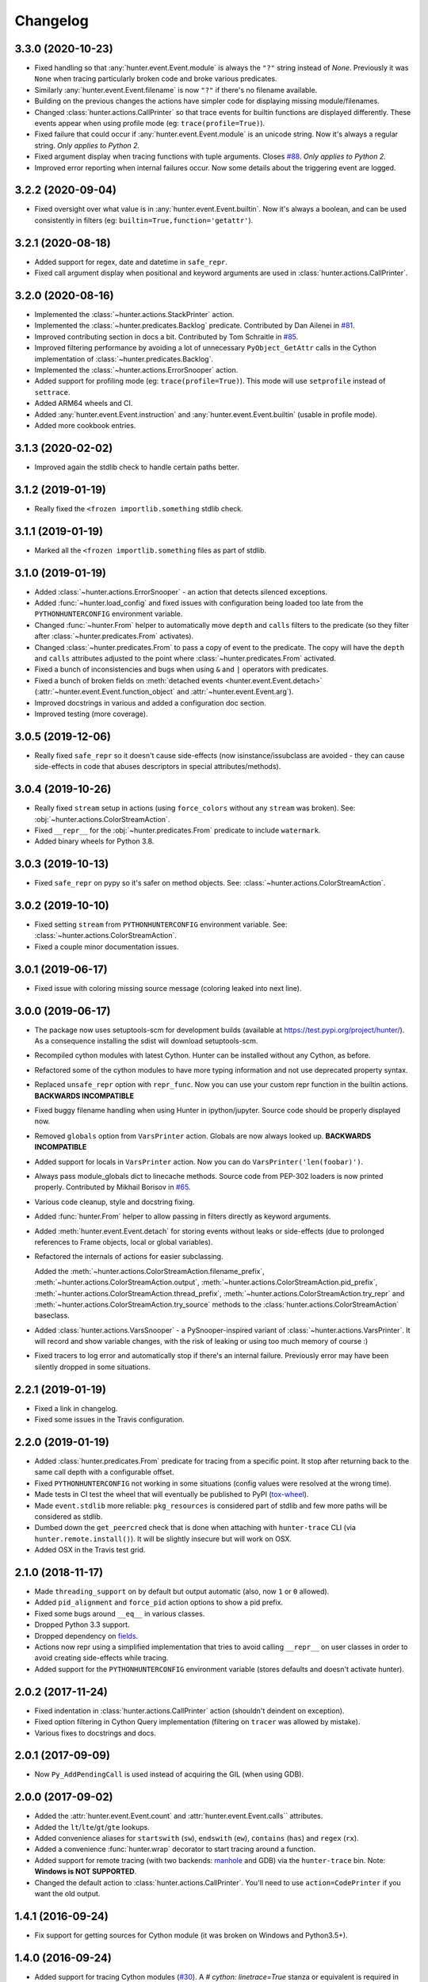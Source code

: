 
Changelog
=========

3.3.0 (2020-10-23)
------------------

* Fixed handling so that :any:`hunter.event.Event.module` is always the ``"?"`` string instead of `None`.
  Previously it was ``None`` when tracing particularly broken code and broke various predicates.
* Similarly :any:`hunter.event.Event.filename` is now ``"?"`` if there's no filename available.
* Building on the previous changes the actions have simpler code for displaying missing module/filenames.
* Changed :class:`hunter.actions.CallPrinter` so that trace events for builtin functions are displayed differently.
  These events appear when using profile mode (eg: ``trace(profile=True)``).
* Fixed failure that could occur if :any:`hunter.event.Event.module` is an unicode string. Now it's always a regular string.
  *Only applies to Python 2.*
* Fixed argument display when tracing functions with tuple arguments.
  Closes `#88 <https://github.com/ionelmc/python-hunter/issues/88>`_. *Only applies to Python 2.*
* Improved error reporting when internal failures occur. Now some details about the triggering event are logged.

3.2.2 (2020-09-04)
------------------

* Fixed oversight over what value is in :any:`hunter.event.Event.builtin`. Now it's always a boolean, and can be used consistently
  in filters (eg: ``builtin=True,function='getattr'``).

3.2.1 (2020-08-18)
------------------

* Added support for regex, date and datetime in ``safe_repr``.
* Fixed call argument display when positional and keyword arguments are used in :class:`hunter.actions.CallPrinter`.

3.2.0 (2020-08-16)
------------------

* Implemented the :class:`~hunter.actions.StackPrinter` action.
* Implemented the :class:`~hunter.predicates.Backlog` predicate.
  Contributed by Dan Ailenei in `#81 <https://github.com/ionelmc/python-hunter/pull/81>`_.
* Improved contributing section in docs a bit.
  Contributed by Tom Schraitle in `#85 <https://github.com/ionelmc/python-hunter/pull/85>`_.
* Improved filtering performance by avoiding a lot of unnecessary
  ``PyObject_GetAttr`` calls in the Cython implementation of :class:`~hunter.predicates.Backlog`.
* Implemented the :class:`~hunter.actions.ErrorSnooper` action.
* Added support for profiling mode (eg: ``trace(profile=True)``).
  This mode will use ``setprofile`` instead of ``settrace``.
* Added ARM64 wheels and CI.
* Added :any:`hunter.event.Event.instruction` and :any:`hunter.event.Event.builtin` (usable in profile mode).
* Added more cookbook entries.

3.1.3 (2020-02-02)
------------------

* Improved again the stdlib check to handle certain paths better.

3.1.2 (2019-01-19)
------------------

* Really fixed the ``<frozen importlib.something`` stdlib check.

3.1.1 (2019-01-19)
------------------

* Marked all the ``<frozen importlib.something`` files as part of stdlib.

3.1.0 (2019-01-19)
------------------

* Added :class:`~hunter.actions.ErrorSnooper` - an action that detects silenced exceptions.
* Added :func:`~hunter.load_config` and fixed issues with configuration being loaded too late from the ``PYTHONHUNTERCONFIG`` environment
  variable.
* Changed :func:`~hunter.From` helper to automatically move ``depth`` and ``calls`` filters to the predicate (so they filter after
  :class:`~hunter.predicates.From` activates).
* Changed :class:`~hunter.predicates.From` to pass a copy of event to the predicate.
  The copy will have the ``depth`` and ``calls`` attributes adjusted to the point where :class:`~hunter.predicates.From` activated.
* Fixed a bunch of inconsistencies and bugs when using ``&`` and ``|`` operators with predicates.
* Fixed a bunch of broken fields on :meth:`detached events <hunter.event.Event.detach>`
  (:attr:`~hunter.event.Event.function_object` and :attr:`~hunter.event.Event.arg`).
* Improved docstrings in various and added a configuration doc section.
* Improved testing (more coverage).

3.0.5 (2019-12-06)
------------------

* Really fixed ``safe_repr`` so it doesn't cause side-effects (now isinstance/issubclass are avoided - they
  can cause side-effects in code that abuses descriptors in special attributes/methods).

3.0.4 (2019-10-26)
------------------

* Really fixed ``stream`` setup in actions (using ``force_colors`` without any ``stream`` was broken).
  See: :obj:`~hunter.actions.ColorStreamAction`.
* Fixed ``__repr__`` for the :obj:`~hunter.predicates.From` predicate to include ``watermark``.
* Added binary wheels for Python 3.8.

3.0.3 (2019-10-13)
------------------

* Fixed ``safe_repr`` on pypy so it's safer on method objects.
  See: :class:`~hunter.actions.ColorStreamAction`.

3.0.2 (2019-10-10)
------------------

* Fixed setting ``stream`` from ``PYTHONHUNTERCONFIG`` environment variable.
  See: :class:`~hunter.actions.ColorStreamAction`.
* Fixed a couple minor documentation issues.

3.0.1 (2019-06-17)
------------------

* Fixed issue with coloring missing source message (coloring leaked into next line).

3.0.0 (2019-06-17)
------------------

* The package now uses setuptools-scm for development builds (available at https://test.pypi.org/project/hunter/). As a
  consequence installing the sdist will download setuptools-scm.
* Recompiled cython modules with latest Cython. Hunter can be installed without any Cython, as before.
* Refactored some of the cython modules to have more typing information and not use deprecated property syntax.
* Replaced ``unsafe_repr`` option with ``repr_func``. Now you can use your custom repr function in the builtin actions.
  **BACKWARDS INCOMPATIBLE**
* Fixed buggy filename handling when using Hunter in ipython/jupyter. Source code should be properly displayed now.
* Removed ``globals`` option from ``VarsPrinter`` action. Globals are now always looked up. **BACKWARDS INCOMPATIBLE**
* Added support for locals in ``VarsPrinter`` action. Now you can do ``VarsPrinter('len(foobar)')``.
* Always pass module_globals dict to linecache methods. Source code from PEP-302 loaders is now printed properly.
  Contributed by Mikhail Borisov in `#65 <https://github.com/ionelmc/python-hunter/pull/65>`_.
* Various code cleanup, style and docstring fixing.
* Added :func:`hunter.From` helper to allow passing in filters directly as keyword arguments.
* Added :meth:`hunter.event.Event.detach` for storing events without leaks or side-effects (due to prolonged references
  to Frame objects, local or global variables).
* Refactored the internals of actions for easier subclassing.

  Added the
  :meth:`~hunter.actions.ColorStreamAction.filename_prefix`,
  :meth:`~hunter.actions.ColorStreamAction.output`,
  :meth:`~hunter.actions.ColorStreamAction.pid_prefix`,
  :meth:`~hunter.actions.ColorStreamAction.thread_prefix`,
  :meth:`~hunter.actions.ColorStreamAction.try_repr` and
  :meth:`~hunter.actions.ColorStreamAction.try_source` methods
  to the :class:`hunter.actions.ColorStreamAction` baseclass.
* Added :class:`hunter.actions.VarsSnooper` - a PySnooper-inspired variant of :class:`~hunter.actions.VarsPrinter`. It
  will record and show variable changes, with the risk of leaking or using too much memory of course :)
* Fixed tracers to log error and automatically stop if there's an internal failure. Previously error may have been
  silently dropped in some situations.

2.2.1 (2019-01-19)
------------------

* Fixed a link in changelog.
* Fixed some issues in the Travis configuration.

2.2.0 (2019-01-19)
------------------

* Added :class:`hunter.predicates.From` predicate for tracing from a specific point. It stop after returning back to the
  same call depth with a configurable offset.
* Fixed ``PYTHONHUNTERCONFIG`` not working in some situations (config values were resolved at the wrong time).
* Made tests in CI test the wheel that will eventually be published to PyPI
  (`tox-wheel <https://pypi.org/project/tox-wheel/>`_).
* Made ``event.stdlib`` more reliable: ``pkg_resources`` is considered part of stdlib and few more paths will be
  considered as stdlib.
* Dumbed down the ``get_peercred`` check that is done when attaching with ``hunter-trace`` CLI (via
  ``hunter.remote.install()``). It will be slightly insecure but will work on OSX.
* Added OSX in the Travis test grid.

2.1.0 (2018-11-17)
------------------

* Made ``threading_support`` on by default but output automatic (also, now ``1`` or ``0`` allowed).
* Added ``pid_alignment`` and ``force_pid`` action options to show a pid prefix.
* Fixed some bugs around ``__eq__`` in various classes.
* Dropped Python 3.3 support.
* Dropped dependency on `fields <https://python-fields.readthedocs.io/en/stable/>`_.
* Actions now repr using a simplified implementation that tries to avoid calling ``__repr__`` on user classes in order
  to avoid creating side-effects while tracing.
* Added support for the ``PYTHONHUNTERCONFIG`` environment variable (stores defaults and doesn't activate hunter).

2.0.2 (2017-11-24)
------------------

* Fixed indentation in :class:`hunter.actions.CallPrinter` action (shouldn't deindent on exception).
* Fixed option filtering in Cython Query implementation (filtering on ``tracer`` was allowed by mistake).
* Various fixes to docstrings and docs.

2.0.1 (2017-09-09)
------------------

* Now ``Py_AddPendingCall`` is used instead of acquiring the GIL (when using GDB).

2.0.0 (2017-09-02)
------------------

* Added the :attr:`hunter.event.Event.count` and :attr:`hunter.event.Event.calls`` attributes.
* Added the ``lt``/``lte``/``gt``/``gte`` lookups.
* Added convenience aliases for ``startswith`` (``sw``), ``endswith`` (``ew``), ``contains`` (``has``)
  and ``regex`` (``rx``).
* Added a convenience :func:`hunter.wrap` decorator to start tracing around a function.
* Added support for remote tracing (with two backends: `manhole <https://pypi.python.org/pypi/manhole>`__ and GDB) via
  the ``hunter-trace`` bin. Note: **Windows is NOT SUPPORTED**.
* Changed the default action to :class:`hunter.actions.CallPrinter`.
  You'll need to use ``action=CodePrinter`` if you want the old output.

1.4.1 (2016-09-24)
------------------

* Fix support for getting sources for Cython module (it was broken on Windows and Python3.5+).

1.4.0 (2016-09-24)
------------------

* Added support for tracing Cython modules (`#30 <https://github.com/ionelmc/python-hunter/issues/30>`_). A
  `# cython: linetrace=True` stanza or equivalent is required in Cython modules for this to work.

1.3.0 (2016-04-14)
------------------

* Added :attr:`hunter.event.Event.thread`.
* Added :attr:`hunter.event.Event.threadid` and :attr:`hunter.event.Event.threadname`
  (available for filtering with :func:`hunter.Q`).
* Added :attr:`hunter.event.Event.threading_support` argument to :func:`hunter.trace`.
  It makes new threads be traced and changes action output to include thread name.
* Added support for using `pdb++ <https://pypi.python.org/pypi/pdbpp>`_ in the :class:`hunter.actions.Debugger` action.
* Added support for using `manhole <https://pypi.python.org/pypi/manhole>`_ via a new :class:`hunter.actions.Manhole`
  action.
* Made the :attr:`hunter.event.Event.handler` a public but readonly property.


1.2.2 (2016-01-28)
------------------

* Fix broken import. Require `fields>=4.0`.
* Simplify a string check in Cython code.

1.2.1 (2016-01-27)
------------------

* Fix "KeyError: 'normal'" bug in :class:`hunter.actions.CallPrinter`. Create the NO_COLORS dict from the COLOR dicts.
  Some keys were missing.

1.2.0 (2016-01-24)
------------------

* Fixed printouts of objects that return very large string in ``__repr__()``. Trimmed to 512. Configurable in actions
  with the ``repr_limit`` option.
* Improved validation of :class:`hunter.actions.VarsPrinter`'s initializer.
* Added a :class:`hunter.actions.CallPrinter` action.

1.1.0 (2016-01-21)
------------------

* Implemented a destructor (``__dealloc__``) for the Cython tracer.
* Improved the restoring of the previous tracer in the Cython tracer (use ``PyEval_SetTrace``) directly.
* Removed ``tracer`` as an allowed filtering argument in ``hunter.Query``.
* Add basic validation (must be callable) for positional arguments and actions passed into ``hunter.Q``. Closes
  `#23 <https://github.com/ionelmc/python-hunter/issues/23>`_.
* Fixed ``stdlib`` checks (wasn't very reliable). Closes `#24 <https://github.com/ionelmc/python-hunter/issues/24>`_.

1.0.2 (2016-01-05)
------------------

* Fixed missing import in ``setup.py``.

1.0.1 (2015-12-24)
------------------

* Fix a compile issue with the MSVC compiler (seems it don't like the inline option on the ``fast_When_call``).

1.0.0 (2015-12-24)
------------------

* Implemented fast tracer and query objects in Cython. **MAY BE BACKWARDS INCOMPATIBLE**

  To force using the old pure-python implementation set the ``PUREPYTHONHUNTER`` environment variable to non-empty value.
* Added filtering operators: ``contains``, ``startswith``, ``endswith`` and ``in``. Examples:

  * ``Q(module_startswith='foo'`` will match events from ``foo``, ``foo.bar`` and ``foobar``.
  * ``Q(module_startswith=['foo', 'bar']`` will match events from ``foo``, ``foo.bar``, ``foobar``, ``bar``, ``bar.foo`` and ``baroo`` .
  * ``Q(module_endswith='bar'`` will match events from ``foo.bar`` and ``foobar``.
  * ``Q(module_contains='ip'`` will match events from ``lipsum``.
  * ``Q(module_in=['foo', 'bar']`` will match events from ``foo`` and ``bar``.
  * ``Q(module_regex=r"(re|sre.*)\b") will match events from ``re``, ``re.foobar``, ``srefoobar`` but not from ``repr``.

* Removed the ``merge`` option. Now when you call ``hunter.trace(...)`` multiple times only the last one is active.
  **BACKWARDS INCOMPATIBLE**
* Remove the `previous_tracer handling`. Now when you call ``hunter.trace(...)`` the previous tracer (whatever was in
  ``sys.gettrace()``) is disabled and restored when ``hunter.stop()`` is called. **BACKWARDS INCOMPATIBLE**
* Fixed ``CodePrinter`` to show module name if it fails to get any sources.

0.6.0 (2015-10-10)
------------------

* Added a ``clear_env_var`` option on the tracer (disables tracing in subprocess).
* Added ``force_colors`` option on :class:`hunter.actions.VarsPrinter` and :class:`hunter.actions.CodePrinter`.
* Allowed setting the `stream` to a file name (option on :class:`hunter.actions.VarsPrinter` and
  :class:`hunter.actions.CodePrinter`).
* Bumped up the filename alignment to 40 cols.
* If not merging then `self` is not kept as a previous tracer anymore.
  Closes `#16 <https://github.com/ionelmc/python-hunter/issues/16>`_.
* Fixed handling in VarsPrinter: properly print eval errors and don't try to show anything if there's an AttributeError.
  Closes `#18 <https://github.com/ionelmc/python-hunter/issues/18>`_.
* Added a ``stdlib`` boolean flag (for filtering purposes).
  Closes `#15 <https://github.com/ionelmc/python-hunter/issues/15>`_.
* Fixed broken frames that have "None" for filename or module (so they can still be treated as strings).
* Corrected output files in the ``install_lib`` command so that pip can uninstall the pth file.
  This only works when it's installed with pip (sadly, ``setup.py install/develop`` and ``pip install -e`` will still
  leave pth garbage on ``pip uninstall hunter``).

0.5.1 (2015-04-15)
------------------

* Fixed :attr:`hunter.event.Event.globals` to actually be the dict of global vars (it was just the locals).

0.5.0 (2015-04-06)
------------------

* Fixed :func:`hunter.And` and :func:`hunter.Or` "single argument unwrapping".
* Implemented predicate compression. Example: ``Or(Or(a, b), c)`` is converted to ``Or(a, b, c)``.
* Renamed :attr:`hunter.event.Event.source` to :attr:`hunter.event.Event.fullsource`.
* Added :attr:`hunter.event.Event.source` that doesn't do any fancy sourcecode tokenization.
* Fixed :attr:`hunter.event.Event.fullsource` return value for situations where the tokenizer would fail.
* Made the print function available in the ``PYTHONHUNTER`` env var payload.
* Added a __repr__ for :class:`hunter.event.Event`.

0.4.0 (2015-03-29)
------------------

* Disabled colors for Jython.
  Contributed by Claudiu Popa in `#12 <https://github.com/ionelmc/python-hunter/pull/12>`_.
* Test suite fixes for Windows.
  Contributed by Claudiu Popa in `#11 <https://github.com/ionelmc/python-hunter/pull/11>`_.
* Added an introduction section in the docs.
* Implemented a prettier fallback for when no sources are available for that frame.
* Implemented fixups in cases where you use action classes as a predicates.

0.3.1 (2015-03-29)
------------------

* Forgot to merge some commits ...

0.3.0 (2015-03-29)
------------------

* Added handling for internal repr failures.
* Fixed issues with displaying code that has non-ascii characters.
* Implemented better display for ``call`` frames so that when a function has decorators the
  function definition is shown (instead of just the first decorator).
  See: `#8 <https://github.com/ionelmc/python-hunter/issues/8>`_.

0.2.1 (2015-03-28)
------------------

* Added missing color entry for exception events.
* Added :attr:`hunter.event.Event.line` property. It returns the source code for the line being run.

0.2.0 (2015-03-27)
------------------

* Added color support (and ``colorama`` as dependency).
* Added support for expressions in :class:`hunter.actions.VarsPrinter`.
* Breaking changes:

  * Renamed ``F`` to :func:`hunter.Q`. And :func:`hunter.Q` is now just a convenience wrapper for
    :class:`hunter.predicates.Query`.
  * Renamed the ``PYTHON_HUNTER`` env variable to ``PYTHONHUNTER``.
  * Changed :class:`hunter.predicates.When` to take positional arguments.
  * Changed output to show 2 path components (still not configurable).
  * Changed :class:`hunter.actions.VarsPrinter` to take positional arguments for the names.
* Improved error reporting for env variable activation (``PYTHONHUNTER``).
* Fixed env var activator (the ``.pth`` file) installation with ``setup.py install`` (the "egg installs") and
  ``setup.py develop``/``pip install -e`` (the "egg links").

0.1.0 (2015-03-22)
------------------

* First release on PyPI.
